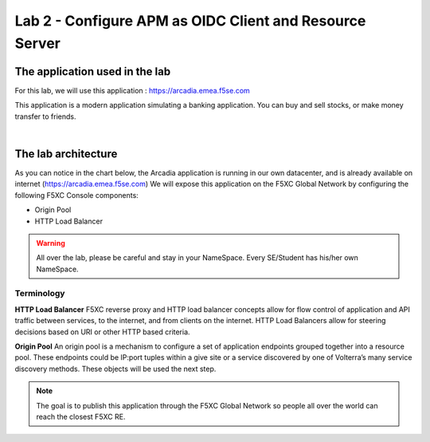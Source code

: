 Lab 2 - Configure APM as OIDC Client and Resource Server
########################################################

The application used in the lab
*******************************

For this lab, we will use this application : https://arcadia.emea.f5se.com

This application is a modern application simulating a banking application. You can buy and sell stocks, or make money transfer to friends.

.. image:: ../pictures/lab1/app-arcadia.png
   :align: center

|

The lab architecture
********************

As you can notice in the chart below, the Arcadia application is running in our own datacenter, and is already available on internet (https://arcadia.emea.f5se.com)
We will expose this application on the F5XC Global Network by configuring the following F5XC Console components:

* Origin Pool
* HTTP Load Balancer

.. warning:: All over the lab, please be careful and stay in your NameSpace. Every SE/Student has his/her own NameSpace.

.. image:: ../pictures/lab1/lab1-archi.png
   :align: center

Terminology
===========

**HTTP Load Balancer**
F5XC reverse proxy and HTTP load balancer concepts allow for flow control of application and API traffic between services, to the internet, and from clients on the internet. HTTP Load Balancers allow for steering decisions based on URI or other HTTP based criteria.

**Origin Pool**
An origin pool is a mechanism to configure a set of application endpoints grouped together into a resource pool. These endpoints could be IP:port tuples within a give site or a service discovered by one of Volterra’s many service discovery methods. These objects will be used the next step.


.. note:: The goal is to publish this application through the F5XC Global Network so people all over the world can reach the closest F5XC RE.

 